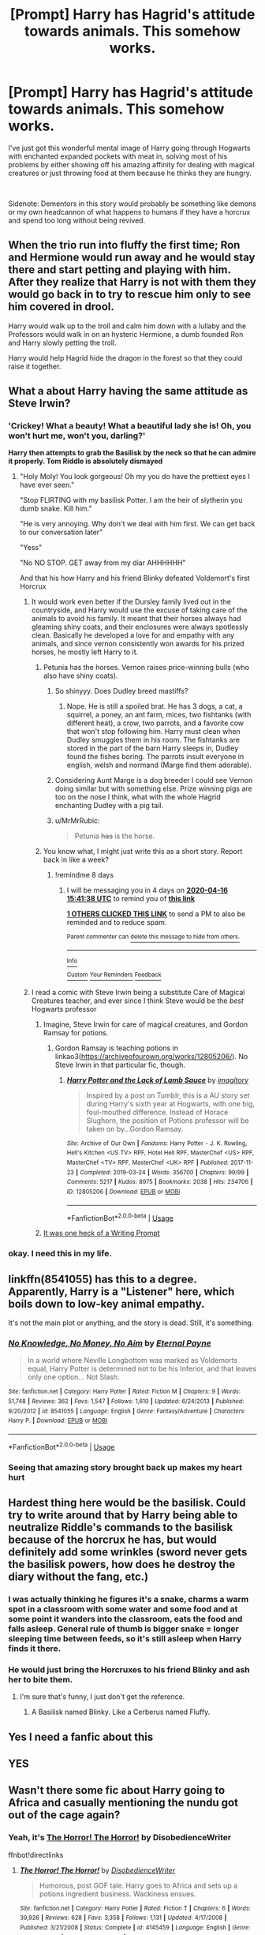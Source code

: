 #+TITLE: [Prompt] Harry has Hagrid's attitude towards animals. This somehow works.

* [Prompt] Harry has Hagrid's attitude towards animals. This somehow works.
:PROPERTIES:
:Author: HairyHorux
:Score: 159
:DateUnix: 1586269025.0
:DateShort: 2020-Apr-07
:FlairText: Prompt
:END:
I've just got this wonderful mental image of Harry going through Hogwarts with enchanted expanded pockets with meat in, solving most of his problems by either showing off his amazing affinity for dealing with magical creatures or just throwing food at them because he thinks they are hungry.

​

Sidenote: Dementors in this story would probably be something like demons or my own headcannon of what happens to humans if they have a horcrux and spend too long without being revived.


** When the trio run into fluffy the first time; Ron and Hermione would run away and he would stay there and start petting and playing with him. After they realize that Harry is not with them they would go back in to try to rescue him only to see him covered in drool.

Harry would walk up to the troll and calm him down with a lullaby and the Professors would walk in on an hysteric Hermione, a dumb founded Ron and Harry slowly petting the troll.

Harry would help Hagrid hide the dragon in the forest so that they could raise it together.
:PROPERTIES:
:Author: HHrPie
:Score: 100
:DateUnix: 1586277619.0
:DateShort: 2020-Apr-07
:END:


** What a about Harry having the same attitude as Steve Irwin?
:PROPERTIES:
:Author: Overkaer
:Score: 75
:DateUnix: 1586277033.0
:DateShort: 2020-Apr-07
:END:

*** 'Crickey! What a beauty! What a beautiful lady she is! Oh, you won't hurt me, won't you, darling?'

*Harry then attempts to grab the Basilisk by the neck so that he can admire it properly. Tom Riddle is absolutely dismayed*
:PROPERTIES:
:Score: 107
:DateUnix: 1586278226.0
:DateShort: 2020-Apr-07
:END:

**** "Holy Moly! You look gorgeous! Oh my you do have the prettiest eyes I have ever seen."

"Stop FLIRTING with my basilisk Potter. I am the heir of slytherin you dumb snake. Kill him."

"He is very annoying. Why don't we deal with him first. We can get back to our conversation later"

"Yess"

"No NO STOP. GET away from my diar AHHHHHH"

And that his how Harry and his friend Blinky defeated Voldemort's first Horcrux
:PROPERTIES:
:Author: HHrPie
:Score: 89
:DateUnix: 1586281016.0
:DateShort: 2020-Apr-07
:END:

***** It would work even better if the Dursley family lived out in the countryside, and Harry would use the excuse of taking care of the animals to avoid his family. It meant that their horses always had gleaming shiny coats, and their enclosures were always spotlessly clean. Basically he developed a love for and empathy with any animals, and since vernon consistently won awards for his prized horses, he mostly left Harry to it.
:PROPERTIES:
:Author: dsarma
:Score: 57
:DateUnix: 1586282392.0
:DateShort: 2020-Apr-07
:END:

****** Petunia has the horses. Vernon raises price-winning bulls (who also have shiny coats).
:PROPERTIES:
:Author: graendallstud
:Score: 50
:DateUnix: 1586283679.0
:DateShort: 2020-Apr-07
:END:

******* So shinyyy. Does Dudley breed mastiffs?
:PROPERTIES:
:Author: dsarma
:Score: 21
:DateUnix: 1586284147.0
:DateShort: 2020-Apr-07
:END:

******** Nope. He is still a spoiled brat. He has 3 dogs, a cat, a squirrel, a poney, an ant farm, mices, two fishtanks (with different heat), a crow, two parrots, and a favorite cow that won't stop following him. Harry must clean when Dudley smuggles them in his room. The fishtanks are stored in the part of the barn Harry sleeps in, Dudley found the fishes boring. The parrots insult everyone in english, welsh and normand (Marge find them adorable).
:PROPERTIES:
:Author: graendallstud
:Score: 40
:DateUnix: 1586284881.0
:DateShort: 2020-Apr-07
:END:


******* Considering Aunt Marge is a dog breeder I could see Vernon doing similar but with something else. Prize winning pigs are too on the nose I think, what with the whole Hagrid enchanting Dudley with a pig tail.
:PROPERTIES:
:Author: Kitten_Wizard
:Score: 7
:DateUnix: 1586308256.0
:DateShort: 2020-Apr-08
:END:


******* u/MrMrRubic:
#+begin_quote
  Petunia +has+ is the horse.
#+end_quote
:PROPERTIES:
:Author: MrMrRubic
:Score: 2
:DateUnix: 1586685907.0
:DateShort: 2020-Apr-12
:END:


****** You know what, I might just write this as a short story. Report back in like a week?
:PROPERTIES:
:Author: LesBubbles0
:Score: 3
:DateUnix: 1586336923.0
:DateShort: 2020-Apr-08
:END:

******* !remindme 8 days
:PROPERTIES:
:Author: dsarma
:Score: 3
:DateUnix: 1586360498.0
:DateShort: 2020-Apr-08
:END:

******** I will be messaging you in 4 days on [[http://www.wolframalpha.com/input/?i=2020-04-16%2015:41:38%20UTC%20To%20Local%20Time][*2020-04-16 15:41:38 UTC*]] to remind you of [[https://np.reddit.com/r/HPfanfiction/comments/fwl9lj/prompt_harry_has_hagrids_attitude_towards_animals/fmsqrzp/?context=3][*this link*]]

[[https://np.reddit.com/message/compose/?to=RemindMeBot&subject=Reminder&message=%5Bhttps%3A%2F%2Fwww.reddit.com%2Fr%2FHPfanfiction%2Fcomments%2Ffwl9lj%2Fprompt_harry_has_hagrids_attitude_towards_animals%2Ffmsqrzp%2F%5D%0A%0ARemindMe%21%202020-04-16%2015%3A41%3A38%20UTC][*1 OTHERS CLICKED THIS LINK*]] to send a PM to also be reminded and to reduce spam.

^{Parent commenter can} [[https://np.reddit.com/message/compose/?to=RemindMeBot&subject=Delete%20Comment&message=Delete%21%20fwl9lj][^{delete this message to hide from others.}]]

--------------

[[https://np.reddit.com/r/RemindMeBot/comments/e1bko7/remindmebot_info_v21/][^{Info}]]

[[https://np.reddit.com/message/compose/?to=RemindMeBot&subject=Reminder&message=%5BLink%20or%20message%20inside%20square%20brackets%5D%0A%0ARemindMe%21%20Time%20period%20here][^{Custom}]]
[[https://np.reddit.com/message/compose/?to=RemindMeBot&subject=List%20Of%20Reminders&message=MyReminders%21][^{Your Reminders}]]
[[https://np.reddit.com/message/compose/?to=Watchful1&subject=RemindMeBot%20Feedback][^{Feedback}]]
:PROPERTIES:
:Author: RemindMeBot
:Score: 1
:DateUnix: 1586361205.0
:DateShort: 2020-Apr-08
:END:


***** I read a comic with Steve Irwin being a substitute Care of Magical Creatures teacher, and ever since I think Steve would be the /best/ Hogwarts professor
:PROPERTIES:
:Author: Windruin
:Score: 21
:DateUnix: 1586290489.0
:DateShort: 2020-Apr-08
:END:

****** Imagine, Steve Irwin for care of magical creatures, and Gordon Ramsay for potions.
:PROPERTIES:
:Author: n64steph
:Score: 20
:DateUnix: 1586292685.0
:DateShort: 2020-Apr-08
:END:

******* Gordon Ramsay is teaching potions in linkao3([[https://archiveofourown.org/works/12805206/]]). No Steve Irwin in that particular fic, though.
:PROPERTIES:
:Author: alexeyr
:Score: 2
:DateUnix: 1586646047.0
:DateShort: 2020-Apr-12
:END:

******** [[https://archiveofourown.org/works/12805206][*/Harry Potter and the Lack of Lamb Sauce/*]] by [[https://www.archiveofourown.org/users/imagitory/pseuds/imagitory][/imagitory/]]

#+begin_quote
  Inspired by a post on Tumblr, this is a AU story set during Harry's sixth year at Hogwarts, with one big, foul-mouthed difference. Instead of Horace Slughorn, the position of Potions professor will be taken on by...Gordon Ramsay.
#+end_quote

^{/Site/:} ^{Archive} ^{of} ^{Our} ^{Own} ^{*|*} ^{/Fandoms/:} ^{Harry} ^{Potter} ^{-} ^{J.} ^{K.} ^{Rowling,} ^{Hell's} ^{Kitchen} ^{<US} ^{TV>} ^{RPF,} ^{Hotel} ^{Hell} ^{RPF,} ^{MasterChef} ^{<US>} ^{RPF,} ^{MasterChef} ^{<TV>} ^{RPF,} ^{MasterChef} ^{<UK>} ^{RPF} ^{*|*} ^{/Published/:} ^{2017-11-23} ^{*|*} ^{/Completed/:} ^{2019-03-24} ^{*|*} ^{/Words/:} ^{356700} ^{*|*} ^{/Chapters/:} ^{99/99} ^{*|*} ^{/Comments/:} ^{5217} ^{*|*} ^{/Kudos/:} ^{8975} ^{*|*} ^{/Bookmarks/:} ^{2038} ^{*|*} ^{/Hits/:} ^{234706} ^{*|*} ^{/ID/:} ^{12805206} ^{*|*} ^{/Download/:} ^{[[https://archiveofourown.org/downloads/12805206/Harry%20Potter%20and%20the.epub?updated_at=1574030229][EPUB]]} ^{or} ^{[[https://archiveofourown.org/downloads/12805206/Harry%20Potter%20and%20the.mobi?updated_at=1574030229][MOBI]]}

--------------

*FanfictionBot*^{2.0.0-beta} | [[https://github.com/tusing/reddit-ffn-bot/wiki/Usage][Usage]]
:PROPERTIES:
:Author: FanfictionBot
:Score: 2
:DateUnix: 1586646065.0
:DateShort: 2020-Apr-12
:END:


****** [[https://old.reddit.com/r/WritingPrompts/comments/6bw9ui/eu_hogwarts_welcomes_its_newest_professor_steve/][It was one heck of a Writing Prompt]]
:PROPERTIES:
:Author: CryptidGrimnoir
:Score: 13
:DateUnix: 1586295059.0
:DateShort: 2020-Apr-08
:END:


*** okay. I need this in my life.
:PROPERTIES:
:Author: merebear0412
:Score: 10
:DateUnix: 1586281582.0
:DateShort: 2020-Apr-07
:END:


** linkffn(8541055) has this to a degree. Apparently, Harry is a "Listener" here, which boils down to low-key animal empathy.

It's not the main plot or anything, and the story is dead. Still, it's something.
:PROPERTIES:
:Author: Redditor-K
:Score: 20
:DateUnix: 1586277635.0
:DateShort: 2020-Apr-07
:END:

*** [[https://www.fanfiction.net/s/8541055/1/][*/No Knowledge, No Money, No Aim/*]] by [[https://www.fanfiction.net/u/4263085/Eternal-Payne][/Eternal Payne/]]

#+begin_quote
  In a world where Neville Longbottom was marked as Voldemorts equal, Harry Potter is determined not to be his Inferior, and that leaves only one option... Not Slash.
#+end_quote

^{/Site/:} ^{fanfiction.net} ^{*|*} ^{/Category/:} ^{Harry} ^{Potter} ^{*|*} ^{/Rated/:} ^{Fiction} ^{M} ^{*|*} ^{/Chapters/:} ^{9} ^{*|*} ^{/Words/:} ^{51,748} ^{*|*} ^{/Reviews/:} ^{362} ^{*|*} ^{/Favs/:} ^{1,547} ^{*|*} ^{/Follows/:} ^{1,610} ^{*|*} ^{/Updated/:} ^{6/24/2013} ^{*|*} ^{/Published/:} ^{9/20/2012} ^{*|*} ^{/id/:} ^{8541055} ^{*|*} ^{/Language/:} ^{English} ^{*|*} ^{/Genre/:} ^{Fantasy/Adventure} ^{*|*} ^{/Characters/:} ^{Harry} ^{P.} ^{*|*} ^{/Download/:} ^{[[http://www.ff2ebook.com/old/ffn-bot/index.php?id=8541055&source=ff&filetype=epub][EPUB]]} ^{or} ^{[[http://www.ff2ebook.com/old/ffn-bot/index.php?id=8541055&source=ff&filetype=mobi][MOBI]]}

--------------

*FanfictionBot*^{2.0.0-beta} | [[https://github.com/tusing/reddit-ffn-bot/wiki/Usage][Usage]]
:PROPERTIES:
:Author: FanfictionBot
:Score: 9
:DateUnix: 1586277649.0
:DateShort: 2020-Apr-07
:END:


*** Seeing that amazing story brought back up makes my heart hurt
:PROPERTIES:
:Author: KidCoheed
:Score: 6
:DateUnix: 1586293477.0
:DateShort: 2020-Apr-08
:END:


** Hardest thing here would be the basilisk. Could try to write around that by Harry being able to neutralize Riddle's commands to the basilisk because of the horcrux he has, but would definitely add some wrinkles (sword never gets the basilisk powers, how does he destroy the diary without the fang, etc.)
:PROPERTIES:
:Author: lucyroesslers
:Score: 15
:DateUnix: 1586278080.0
:DateShort: 2020-Apr-07
:END:

*** I was actually thinking he figures it's a snake, charms a warm spot in a classroom with some water and some food and at some point it wanders into the classroom, eats the food and falls asleep. General rule of thumb is bigger snake = longer sleeping time between feeds, so it's still asleep when Harry finds it there.
:PROPERTIES:
:Author: HairyHorux
:Score: 26
:DateUnix: 1586286169.0
:DateShort: 2020-Apr-07
:END:


*** He would just bring the Horcruxes to his friend Blinky and ash her to bite them.
:PROPERTIES:
:Author: HHrPie
:Score: 23
:DateUnix: 1586280678.0
:DateShort: 2020-Apr-07
:END:

**** I'm sure that's funny, I just don't get the reference.
:PROPERTIES:
:Author: lucyroesslers
:Score: 6
:DateUnix: 1586285299.0
:DateShort: 2020-Apr-07
:END:

***** A Basilisk named Blinky. Like a Cerberus named Fluffy.
:PROPERTIES:
:Author: HHrPie
:Score: 22
:DateUnix: 1586286316.0
:DateShort: 2020-Apr-07
:END:


** Yes I need a fanfic about this
:PROPERTIES:
:Author: Xemug_
:Score: 8
:DateUnix: 1586273271.0
:DateShort: 2020-Apr-07
:END:


** YES
:PROPERTIES:
:Author: ikilldeathhasreturn
:Score: 8
:DateUnix: 1586276799.0
:DateShort: 2020-Apr-07
:END:


** Wasn't there some fic about Harry going to Africa and casually mentioning the nundu got out of the cage again?
:PROPERTIES:
:Author: alvarkresh
:Score: 7
:DateUnix: 1586307160.0
:DateShort: 2020-Apr-08
:END:

*** Yeah, it's [[https://fanfiction.net/s/4145459/1/][The Horror! The Horror!]] by DisobedienceWriter

ffnbot!directlinks
:PROPERTIES:
:Author: ronathaniel
:Score: 3
:DateUnix: 1586318841.0
:DateShort: 2020-Apr-08
:END:

**** [[https://www.fanfiction.net/s/4145459/1/][*/The Horror! The Horror!/*]] by [[https://www.fanfiction.net/u/1228238/DisobedienceWriter][/DisobedienceWriter/]]

#+begin_quote
  Humorous, post GOF tale. Harry goes to Africa and sets up a potions ingredient business. Wackiness ensues.
#+end_quote

^{/Site/:} ^{fanfiction.net} ^{*|*} ^{/Category/:} ^{Harry} ^{Potter} ^{*|*} ^{/Rated/:} ^{Fiction} ^{T} ^{*|*} ^{/Chapters/:} ^{6} ^{*|*} ^{/Words/:} ^{39,926} ^{*|*} ^{/Reviews/:} ^{628} ^{*|*} ^{/Favs/:} ^{3,358} ^{*|*} ^{/Follows/:} ^{1,131} ^{*|*} ^{/Updated/:} ^{4/17/2008} ^{*|*} ^{/Published/:} ^{3/21/2008} ^{*|*} ^{/Status/:} ^{Complete} ^{*|*} ^{/id/:} ^{4145459} ^{*|*} ^{/Language/:} ^{English} ^{*|*} ^{/Genre/:} ^{Humor/Parody} ^{*|*} ^{/Characters/:} ^{Harry} ^{P.} ^{*|*} ^{/Download/:} ^{[[http://www.ff2ebook.com/old/ffn-bot/index.php?id=4145459&source=ff&filetype=epub][EPUB]]} ^{or} ^{[[http://www.ff2ebook.com/old/ffn-bot/index.php?id=4145459&source=ff&filetype=mobi][MOBI]]}

--------------

*FanfictionBot*^{2.0.0-beta} | [[https://github.com/tusing/reddit-ffn-bot/wiki/Usage][Usage]]
:PROPERTIES:
:Author: FanfictionBot
:Score: 1
:DateUnix: 1586318851.0
:DateShort: 2020-Apr-08
:END:


** In [[https://forums.spacebattles.com/threads/swords-and-sorcery-fate-stay-night-harry-potter.399084/][Sword and Sorcery]], Fem!Harry (Named Iris) spends a lot of time with Hagrid. She is nervous about Fluffy and his other animals at first, but quickly grows used to them, eventually becoming as cavalier about them as Hagrid is, though a bit more conscientious about their power since she is a fragile human, while Hagrid is a half-giant.

One of the most hilarious scenes is when Hagrid returns after being accused in the second book, Iris calls to Fluffy who has been spending a lot of his time in the Forbidden Forest. The massive three headed dog comes bounding out of there, and it being a completely normal school day afternoon, it inspires a full on panic as every student but Iris and her friends flee for their lives.
:PROPERTIES:
:Author: Caliburn0
:Score: 6
:DateUnix: 1586303310.0
:DateShort: 2020-Apr-08
:END:
